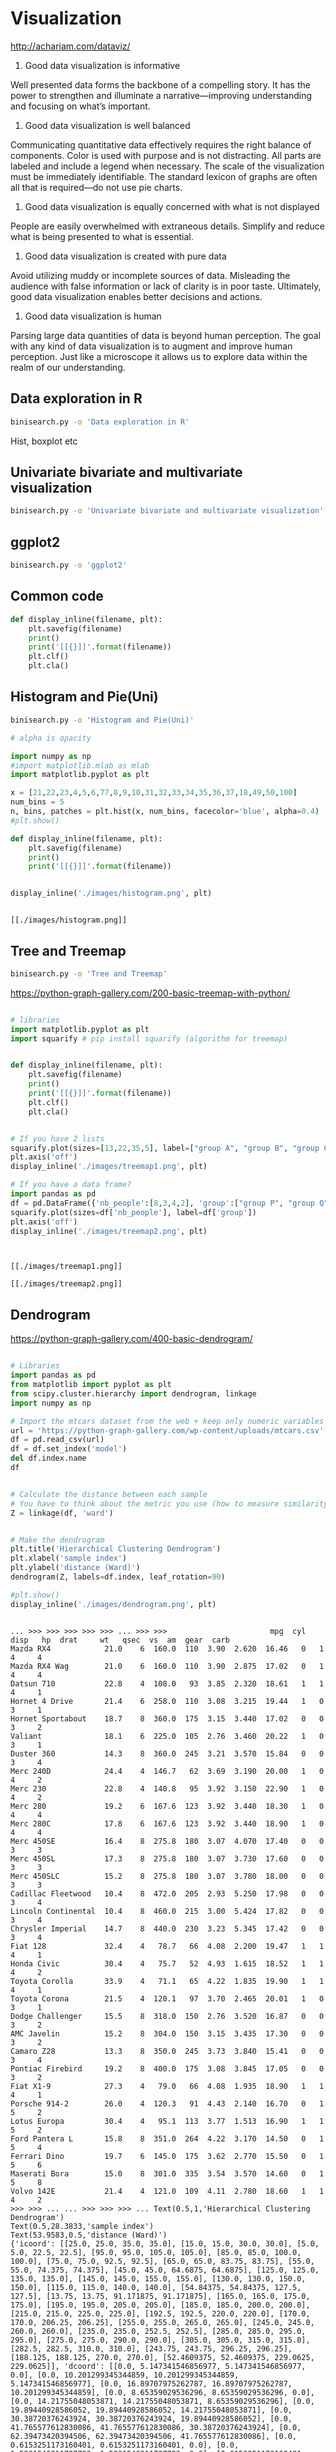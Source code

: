 * Visualization
http://achariam.com/dataviz/
1. Good data visualization is informative
Well presented data forms the backbone of a compelling story. It has the power to strengthen and illuminate a narrative—improving understanding and focusing on what’s important.

2. Good data visualization is well balanced
Communicating quantitative data effectively requires the right balance of components. Color is used with purpose and is not distracting. All parts are labeled and include a legend when necessary. The scale of the visualization must be immediately identifiable. The standard lexicon of graphs are often all that is required—do not use pie charts.

3. Good data visualization is equally concerned with what is not displayed
People are easily overwhelmed with extraneous details. Simplify and reduce what is being presented to what is essential.

4. Good data visualization is created with pure data
Avoid utilizing muddy or incomplete sources of data. Misleading the audience with false information or lack of clarity is in poor taste. Ultimately, good data visualization enables better decisions and actions.

5. Good data visualization is human
Parsing large data quantities of data is beyond human perception. The goal with any kind of data visualization is to augment and improve human perception. Just like a microscope it allows us to explore data within the realm of our understanding.



** Data exploration in R

#+BEGIN_SRC sh
binisearch.py -o 'Data exploration in R'
#+END_SRC

Hist, boxplot etc

** Univariate bivariate and multivariate visualization

#+BEGIN_SRC sh
binisearch.py -o 'Univariate bivariate and multivariate visualization'
#+END_SRC

#+RESULTS:


** ggplot2

#+BEGIN_SRC sh
binisearch.py -o 'ggplot2'
#+END_SRC


** Common code
#+BEGIN_SRC python :session
def display_inline(filename, plt):
    plt.savefig(filename)
    print()
    print('[[{}]]'.format(filename))
    plt.clf()
    plt.cla()

#+END_SRC

#+RESULTS:



** Histogram and Pie(Uni)

#+BEGIN_SRC sh
binisearch.py -o 'Histogram and Pie(Uni)'
#+END_SRC


#+BEGIN_SRC python :results output :exports both
# alpha is opacity

import numpy as np
#import matplotlib.mlab as mlab
import matplotlib.pyplot as plt
 
x = [21,22,23,4,5,6,77,8,9,10,31,32,33,34,35,36,37,18,49,50,100]
num_bins = 5
n, bins, patches = plt.hist(x, num_bins, facecolor='blue', alpha=0.4)
#plt.show()

def display_inline(filename, plt):
    plt.savefig(filename)
    print()
    print('[[{}]]'.format(filename))


display_inline('./images/histogram.png', plt)

#+END_SRC

#+RESULTS:
: 
: [[./images/histogram.png]]

** Tree and Treemap

#+BEGIN_SRC sh
binisearch.py -o 'Tree and Treemap'
#+END_SRC

#+RESULTS:

https://python-graph-gallery.com/200-basic-treemap-with-python/

#+BEGIN_SRC python :results output :exports both

# libraries 
import matplotlib.pyplot as plt 
import squarify # pip install squarify (algorithm for treemap) 


def display_inline(filename, plt):
    plt.savefig(filename)
    print()
    print('[[{}]]'.format(filename))
    plt.clf()
    plt.cla()


# If you have 2 lists 
squarify.plot(sizes=[13,22,35,5], label=["group A", "group B", "group C", "group D"]) 
plt.axis('off') 
display_inline('./images/treemap1.png', plt)

# If you have a data frame? 
import pandas as pd 
df = pd.DataFrame({'nb_people':[8,3,4,2], 'group':["group P", "group Q", "group R", "group S"] }) 
squarify.plot(sizes=df['nb_people'], label=df['group']) 
plt.axis('off') 
display_inline('./images/treemap2.png', plt)


#+END_SRC

#+RESULTS:
: 
: [[./images/treemap1.png]]
: 
: [[./images/treemap2.png]]

** Dendrogram

https://python-graph-gallery.com/400-basic-dendrogram/

#+BEGIN_SRC python :session :results output :exports both

# Libraries
import pandas as pd
from matplotlib import pyplot as plt
from scipy.cluster.hierarchy import dendrogram, linkage
import numpy as np

# Import the mtcars dataset from the web + keep only numeric variables
url = 'https://python-graph-gallery.com/wp-content/uploads/mtcars.csv'
df = pd.read_csv(url)
df = df.set_index('model')
del df.index.name
df


# Calculate the distance between each sample
# You have to think about the metric you use (how to measure similarity) + about the method of clusterization you use (How to group cars)
Z = linkage(df, 'ward')


# Make the dendrogram
plt.title('Hierarchical Clustering Dendrogram')
plt.xlabel('sample index')
plt.ylabel('distance (Ward)')
dendrogram(Z, labels=df.index, leaf_rotation=90)

#plt.show()
display_inline('./images/dendrogram.png', plt)

#+END_SRC

#+RESULTS:
#+begin_example

... >>> >>> >>> >>> >>> ... >>> >>>                       mpg  cyl   disp   hp  drat     wt   qsec  vs  am  gear  carb
Mazda RX4            21.0    6  160.0  110  3.90  2.620  16.46   0   1     4     4
Mazda RX4 Wag        21.0    6  160.0  110  3.90  2.875  17.02   0   1     4     4
Datsun 710           22.8    4  108.0   93  3.85  2.320  18.61   1   1     4     1
Hornet 4 Drive       21.4    6  258.0  110  3.08  3.215  19.44   1   0     3     1
Hornet Sportabout    18.7    8  360.0  175  3.15  3.440  17.02   0   0     3     2
Valiant              18.1    6  225.0  105  2.76  3.460  20.22   1   0     3     1
Duster 360           14.3    8  360.0  245  3.21  3.570  15.84   0   0     3     4
Merc 240D            24.4    4  146.7   62  3.69  3.190  20.00   1   0     4     2
Merc 230             22.8    4  140.8   95  3.92  3.150  22.90   1   0     4     2
Merc 280             19.2    6  167.6  123  3.92  3.440  18.30   1   0     4     4
Merc 280C            17.8    6  167.6  123  3.92  3.440  18.90   1   0     4     4
Merc 450SE           16.4    8  275.8  180  3.07  4.070  17.40   0   0     3     3
Merc 450SL           17.3    8  275.8  180  3.07  3.730  17.60   0   0     3     3
Merc 450SLC          15.2    8  275.8  180  3.07  3.780  18.00   0   0     3     3
Cadillac Fleetwood   10.4    8  472.0  205  2.93  5.250  17.98   0   0     3     4
Lincoln Continental  10.4    8  460.0  215  3.00  5.424  17.82   0   0     3     4
Chrysler Imperial    14.7    8  440.0  230  3.23  5.345  17.42   0   0     3     4
Fiat 128             32.4    4   78.7   66  4.08  2.200  19.47   1   1     4     1
Honda Civic          30.4    4   75.7   52  4.93  1.615  18.52   1   1     4     2
Toyota Corolla       33.9    4   71.1   65  4.22  1.835  19.90   1   1     4     1
Toyota Corona        21.5    4  120.1   97  3.70  2.465  20.01   1   0     3     1
Dodge Challenger     15.5    8  318.0  150  2.76  3.520  16.87   0   0     3     2
AMC Javelin          15.2    8  304.0  150  3.15  3.435  17.30   0   0     3     2
Camaro Z28           13.3    8  350.0  245  3.73  3.840  15.41   0   0     3     4
Pontiac Firebird     19.2    8  400.0  175  3.08  3.845  17.05   0   0     3     2
Fiat X1-9            27.3    4   79.0   66  4.08  1.935  18.90   1   1     4     1
Porsche 914-2        26.0    4  120.3   91  4.43  2.140  16.70   0   1     5     2
Lotus Europa         30.4    4   95.1  113  3.77  1.513  16.90   1   1     5     2
Ford Pantera L       15.8    8  351.0  264  4.22  3.170  14.50   0   1     5     4
Ferrari Dino         19.7    6  145.0  175  3.62  2.770  15.50   0   1     5     6
Maserati Bora        15.0    8  301.0  335  3.54  3.570  14.60   0   1     5     8
Volvo 142E           21.4    4  121.0  109  4.11  2.780  18.60   1   1     4     2
>>> >>> ... ... >>> >>> >>> ... Text(0.5,1,'Hierarchical Clustering Dendrogram')
Text(0.5,28.3833,'sample index')
Text(53.9583,0.5,'distance (Ward)')
{'icoord': [[25.0, 25.0, 35.0, 35.0], [15.0, 15.0, 30.0, 30.0], [5.0, 5.0, 22.5, 22.5], [95.0, 95.0, 105.0, 105.0], [85.0, 85.0, 100.0, 100.0], [75.0, 75.0, 92.5, 92.5], [65.0, 65.0, 83.75, 83.75], [55.0, 55.0, 74.375, 74.375], [45.0, 45.0, 64.6875, 64.6875], [125.0, 125.0, 135.0, 135.0], [145.0, 145.0, 155.0, 155.0], [130.0, 130.0, 150.0, 150.0], [115.0, 115.0, 140.0, 140.0], [54.84375, 54.84375, 127.5, 127.5], [13.75, 13.75, 91.171875, 91.171875], [165.0, 165.0, 175.0, 175.0], [195.0, 195.0, 205.0, 205.0], [185.0, 185.0, 200.0, 200.0], [215.0, 215.0, 225.0, 225.0], [192.5, 192.5, 220.0, 220.0], [170.0, 170.0, 206.25, 206.25], [255.0, 255.0, 265.0, 265.0], [245.0, 245.0, 260.0, 260.0], [235.0, 235.0, 252.5, 252.5], [285.0, 285.0, 295.0, 295.0], [275.0, 275.0, 290.0, 290.0], [305.0, 305.0, 315.0, 315.0], [282.5, 282.5, 310.0, 310.0], [243.75, 243.75, 296.25, 296.25], [188.125, 188.125, 270.0, 270.0], [52.4609375, 52.4609375, 229.0625, 229.0625]], 'dcoord': [[0.0, 5.147341546856977, 5.147341546856977, 0.0], [0.0, 10.201299345344859, 10.201299345344859, 5.147341546856977], [0.0, 16.89707975262787, 16.89707975262787, 10.201299345344859], [0.0, 8.65359029536296, 8.65359029536296, 0.0], [0.0, 14.21755048053871, 14.21755048053871, 8.65359029536296], [0.0, 19.89440928586052, 19.89440928586052, 14.21755048053871], [0.0, 30.38720376243924, 30.38720376243924, 19.89440928586052], [0.0, 41.765577612830086, 41.765577612830086, 30.38720376243924], [0.0, 62.39473420394506, 62.39473420394506, 41.765577612830086], [0.0, 0.6153251173160401, 0.6153251173160401, 0.0], [0.0, 1.5231546211727793, 1.5231546211727793, 0.0], [0.6153251173160401, 21.8609037438986, 21.8609037438986, 1.5231546211727793], [0.0, 77.831513556528, 77.831513556528, 21.8609037438986], [62.39473420394506, 124.42513884575622, 124.42513884575622, 77.831513556528], [16.89707975262787, 189.75327331432254, 189.75327331432254, 124.42513884575622], [0.0, 33.55086921377745, 33.55086921377745, 0.0], [0.0, 0.9826494797230624, 0.9826494797230624, 0.0], [0.0, 1.9956285559525688, 1.9956285559525688, 0.9826494797230624], [0.0, 14.015499455959462, 14.015499455959462, 0.0], [1.9956285559525688, 71.69000545171319, 71.69000545171319, 14.015499455959462], [33.55086921377745, 131.24667573749386, 131.24667573749386, 71.69000545171319], [0.0, 10.07612028510974, 10.07612028510974, 0.0], [0.0, 22.748314223256195, 22.748314223256195, 10.07612028510974], [0.0, 121.19933374404333, 121.19933374404333, 22.748314223256195], [0.0, 15.622444623041554, 15.622444623041554, 0.0], [0.0, 38.206294228394704, 38.206294228394704, 15.622444623041554], [0.0, 40.00524746830096, 40.00524746830096, 0.0], [38.206294228394704, 136.59795344708988, 136.59795344708988, 40.00524746830096], [121.19933374404333, 236.74277069464608, 236.74277069464608, 136.59795344708988], [131.24667573749386, 389.04227922692326, 389.04227922692326, 236.74277069464608], [189.75327331432254, 955.3712450494048, 955.3712450494048, 389.04227922692326]], 'ivl': ['Honda Civic', 'Toyota Corolla', 'Fiat 128', 'Fiat X1-9', 'Merc 240D', 'Lotus Europa', 'Merc 230', 'Volvo 142E', 'Datsun 710', 'Toyota Corona', 'Porsche 914-2', 'Ferrari Dino', 'Mazda RX4', 'Mazda RX4 Wag', 'Merc 280', 'Merc 280C', 'Hornet 4 Drive', 'Valiant', 'Merc 450SLC', 'Merc 450SE', 'Merc 450SL', 'Dodge Challenger', 'AMC Javelin', 'Maserati Bora', 'Ford Pantera L', 'Duster 360', 'Camaro Z28', 'Chrysler Imperial', 'Cadillac Fleetwood', 'Lincoln Continental', 'Hornet Sportabout', 'Pontiac Firebird'], 'leaves': [18, 19, 17, 25, 7, 27, 8, 31, 2, 20, 26, 29, 0, 1, 9, 10, 3, 5, 13, 11, 12, 21, 22, 30, 28, 6, 23, 16, 14, 15, 4, 24], 'color_list': ['g', 'g', 'g', 'g', 'g', 'g', 'g', 'g', 'g', 'g', 'g', 'g', 'g', 'g', 'g', 'r', 'r', 'r', 'r', 'r', 'r', 'r', 'r', 'r', 'r', 'r', 'r', 'r', 'r', 'r', 'b']}
>>> ... 
[[./images/dendrogram.png]]
#+end_example

** Scatterplot(bi)

#+BEGIN_SRC sh
binisearch.py -o 'Scatterplot(bi)'
#+END_SRC


#+BEGIN_SRC python :session :results output :exports both
import matplotlib.pyplot as plt
plt.style.use('seaborn-whitegrid')
import numpy as np

x = np.linspace(0, 10, 30)
y = np.sin(x)

plt.plot(x, y, 'o', color='black');
display_inline('./images/scatterplot1.png', plt)
#+END_SRC

#+RESULTS:
: 
: >>> >>> >>> >>> >>> >>> [<matplotlib.lines.Line2D object at 0x7f520c9e24e0>]
: [[./images/scatterplot1.png]]


#+BEGIN_SRC python :session :results output :exports both
import matplotlib.pyplot as plt
plt.style.use('seaborn-whitegrid')
import numpy as np

x = np.linspace(0, 10, 30)
y = np.sin(x)

plt.scatter(x, y, marker='o', color='black');
display_inline('./images/scatterplot2.png', plt)
#+END_SRC

#+RESULTS:
: 
: >>> >>> >>> >>> >>> >>> <matplotlib.collections.PathCollection object at 0x7f520c9e24e0>
: [[./images/scatterplot2.png]]

** Heatmap
https://python-graph-gallery.com/heatmap/

#+BEGIN_SRC python :session :results output :exports both
import seaborn as sns
import pandas as pd
import numpy as np
 
# Create a dataset (fake)
df = pd.DataFrame(np.random.random((5,5)), columns=["a","b","c","d","e"])
 
# Default heatmap: just a visualization of this square matrix
p1 = sns.heatmap(df)
display_inline('./images/heatmap.png', plt)
#+END_SRC

#+RESULTS:
: 
: >>> >>> ... ... >>> ... ... >>> 
: [[./images/heatmap.png]]

** Line charts(bi)

#+BEGIN_SRC sh
binisearch.py -o 'Line charts(bi)'
#+END_SRC


#+BEGIN_SRC python :session :results output :exports both
import matplotlib.pyplot as plt
plt.style.use('seaborn-whitegrid')
import numpy as np

x = np.linspace(0, 10, 30)
y = np.sin(x)

plt.plot(x, y, color='black');
#plt.show()
display_inline('./images/line_charts.png', plt)

#+END_SRC

#+RESULTS:
: 
: >>> >>> >>> >>> >>> >>> [<matplotlib.lines.Line2D object at 0x7f51f8613e48>]
: ... 
: [[./images/line_charts.png]]


** Spatial charts

#+BEGIN_SRC sh
binisearch.py -o 'Spatial charts'
#+END_SRC

#+RESULTS:


** Survey plot
A survey plot is a simple multi-attribute visualization technique that can help to spot correlations between any two variables especially when the data is sorted according to a particular dimension. Each horizontal splice in a plot corresponds to a particular data instance. The data on a specific attribute is shown in a single column, where the length of the line corresponds to the dimensional value. When data includes a discrete or continuous class, the slices (data instances) are colored correspondingly.

Implementation in Orange supports sorting by two selected attributes (Sorting). The attributes shown in the plot are listed in Shown attributes box, all other appear in the list of Hidden attributes.

Below is a snapshot of survey plot widget for an Iris. Plot nicely shows that petal width and length and sepal length are correlated. It is also very clear that Iris-setosa can be classified based on petal length or width alone, while for the Iris versicolor and virginica there is some ambiguity with some potential outliers, one of which is highlighted in the snapshot.

https://docs.orange.biolab.si/2/widgets/rst/visualize/surveyplot.html

#+BEGIN_SRC sh
binisearch.py -o 'Survey plot visualization'
#+END_SRC

#+RESULTS:


** Timeline

#+BEGIN_SRC sh
binisearch.py -o 'Timeline'
#+END_SRC

#+RESULTS:

https://matplotlib.org/gallery/lines_bars_and_markers/timeline.html

#+BEGIN_SRC python :results output :tangle yes :tangle /tmp/timeline.py :exports both
import matplotlib.pyplot as plt
import numpy as np
import matplotlib.dates as mdates
from datetime import datetime

# A list of Matplotlib releases and their dates
# Taken from https://api.github.com/repos/matplotlib/matplotlib/releases
names = ['v2.2.2', 'v2.2.1', 'v2.2.0', 'v2.1.2', 'v2.1.1', 'v2.1.0', 'v2.0.2',
         'v2.0.1', 'v2.0.0', 'v1.5.3', 'v1.5.2', 'v1.5.1', 'v1.5.0', 'v1.4.3',
         'v1.4.2', 'v1.4.1', 'v1.4.0']

dates = ['2018-03-17T03:00:07Z', '2018-03-16T22:06:39Z',
         '2018-03-06T12:53:32Z', '2018-01-18T04:56:47Z',
         '2017-12-10T04:47:38Z', '2017-10-07T22:35:12Z',
         '2017-05-10T02:11:15Z', '2017-05-02T01:59:49Z',
         '2017-01-17T02:59:36Z', '2016-09-09T03:00:52Z',
         '2016-07-03T15:52:01Z', '2016-01-10T22:38:50Z',
         '2015-10-29T21:40:23Z', '2015-02-16T04:22:54Z',
         '2014-10-26T03:24:13Z', '2014-10-18T18:56:23Z',
         '2014-08-26T21:06:04Z']
dates = [datetime.strptime(ii, "%Y-%m-%dT%H:%M:%SZ") for ii in dates]

levels = np.array([-5, 5, -3, 3, -1, 1])
fig, ax = plt.subplots(figsize=(8, 5))

# Create the base line
start = min(dates)
stop = max(dates)
ax.plot((start, stop), (0, 0), 'k', alpha=.5)

# Iterate through releases annotating each one
for ii, (iname, idate) in enumerate(zip(names, dates)):
    level = levels[ii % 6]
    vert = 'top' if level < 0 else 'bottom'

    ax.scatter(idate, 0, s=100, facecolor='w', edgecolor='k', zorder=9999)
    # Plot a line up to the text
    ax.plot((idate, idate), (0, level), c='r', alpha=.7)
    # Give the text a faint background and align it properly
    ax.text(idate, level, iname,
            horizontalalignment='right', verticalalignment=vert, fontsize=14,
            backgroundcolor=(1., 1., 1., .3))

ax.set(title="Matplotlib release dates")
# Set the xticks formatting
# format xaxis with 3 month intervals
ax.get_xaxis().set_major_locator(mdates.MonthLocator(interval=3))
ax.get_xaxis().set_major_formatter(mdates.DateFormatter("%b %Y"))
fig.autofmt_xdate()

# Remove components for a cleaner look
plt.setp((ax.get_yticklabels() + ax.get_yticklines() +
          list(ax.spines.values())), visible=False)
#plt.show()
def display_inline(filename):
    plt.savefig(filename)
    print()
    print('[[{}]]'.format(filename))

display_inline('./images/timeline.png')

#+END_SRC

#+RESULTS:
: 
: [[./images/timeline.png]]

** Barplot

https://python-graph-gallery.com/barplot/
https://python-graph-gallery.com/1-basic-barplot/

#+BEGIN_SRC python :session :results output :exports both
import numpy as np
import matplotlib.pyplot as plt

# Make a fake dataset:
height = [7, 12, 5, 18, 45]
bars = ('A', 'B', 'C', 'D', 'E')
y_pos = np.arange(len(bars))

# Create bars
plt.bar(y_pos, height)

# Create names on the x-axis
plt.xticks(y_pos, bars)

# Show graphic
#plt.show()
display_inline('./images/barplot.png', plt)

#+END_SRC

#+RESULTS:
: 
: >>> >>> ... >>> >>> >>> >>> ... <BarContainer object of 5 artists>
: >>> ... ([<matplotlib.axis.XTick object at 0x7f51f739fd68>, <matplotlib.axis.XTick object at 0x7f51f739fc50>, <matplotlib.axis.XTick object at 0x7f51f73a2ac8>, <matplotlib.axis.XTick object at 0x7f51f732a5f8>, <matplotlib.axis.XTick object at 0x7f51f732aac8>], <a list of 5 Text xticklabel objects>)
: ... ... 
: [[./images/barplot.png]]

** Violinplot

https://python-graph-gallery.com/violin-plot/
https://python-graph-gallery.com/58-show-number-of-observation-on-violinplot/


#+BEGIN_SRC python :results output :exports both

# library & dataset
import matplotlib.pyplot as plt
import seaborn as sns, numpy as np
df = sns.load_dataset("iris")

# Basic violinplot
ax = sns.violinplot(x="species", y="sepal_length", data=df)

# Calculate number of obs per group & median to position labels
medians = df.groupby(['species'])['sepal_length'].median().values
nobs = df['species'].value_counts().values
nobs = [str(x) for x in nobs.tolist()]
nobs = ["n: " + i for i in nobs]

# Add it to the plot
pos = range(len(nobs))
for tick,label in zip(pos,ax.get_xticklabels()):
    ax.text(pos[tick], medians[tick] + 0.03, nobs[tick], horizontalalignment='center', size='x-small', color='w', weight='semibold')
#plt.show()

def display_inline(filename):
    plt.savefig(filename)
    print()
    print('[[{}]]'.format(filename))
display_inline('./images/violinplot.png')

#+END_SRC

#+RESULTS:
: 
: [[./images/violinplot.png]]

** pairplot
https://seaborn.pydata.org/generated/seaborn.pairplot.html


#+BEGIN_SRC python :results output :exports both
import matplotlib.pyplot as plt
import seaborn as sns; sns.set(style="ticks", color_codes=True)
iris = sns.load_dataset("iris")
g = sns.pairplot(iris)
#plt.show()

def display_inline(filename):
    plt.savefig(filename)
    print()
    print('[[{}]]'.format(filename))

display_inline('./images/pairplot.png')

#+END_SRC

#+RESULTS:
: 
: [[./images/pairplot.png]]

** lmplot
https://seaborn.pydata.org/generated/seaborn.lmplot.html
#+BEGIN_SRC python :results output :exports both
import matplotlib.pyplot as plt
import seaborn as sns; sns.set(color_codes=True)
tips = sns.load_dataset("tips")
g = sns.lmplot(x="total_bill", y="tip", data=tips)
filename = 'lmplot.png'
#plt.show()
def display_inline(filename):
    plt.savefig(filename)
    print()
    print('[[{}]]'.format(filename))
display_inline('./images/lmplot.png')

#+END_SRC

#+RESULTS:
: 
: [[./images/lmplot.png]]

** joinplot
https://seaborn.pydata.org/generated/seaborn.jointplot.html

#+BEGIN_SRC python :results output :exports both
import matplotlib.pyplot as plt
import seaborn as sns; sns.set(style="white", color_codes=True)
tips = sns.load_dataset("tips")
g = sns.jointplot(x="total_bill", y="tip", data=tips)
def display_inline(filename):
    plt.savefig(filename)
    print()
    print('[[{}]]'.format(filename))

display_inline('./images/joinplot.png')
#+END_SRC

#+RESULTS:
: 
: [[./images/joinplot.png]]

** Distributions
https://seaborn.pydata.org/tutorial/distributions.html

** Contour
https://www.python-course.eu/matplotlib_contour_plot.php

#+BEGIN_SRC python :results output :exports both
import matplotlib.pyplot as plt
import numpy as np

xlist = np.linspace(-3.0, 3.0, 3)
ylist = np.linspace(-3.0, 3.0, 4)
X, Y = np.meshgrid(xlist, ylist)
Z = np.sqrt(X*2 + Y**2)
print(X)
plt.figure()
cp = plt.contour(X, Y, Z)
plt.clabel(cp, inline=True, 
          fontsize=10)
plt.title('Contour Plot')
plt.xlabel('x (cm)')
plt.ylabel('y (cm)')
#plt.show()
def display_inline(filename):
    plt.savefig(filename)
    print()
    print('[[{}]]'.format(filename))

display_inline('./images/contour.png')

#+END_SRC

#+RESULTS:
: [[-3.  0.  3.]
:  [-3.  0.  3.]
:  [-3.  0.  3.]
:  [-3.  0.  3.]]
: 
: [[./images/contour.png]]

** What is mesh grid?
#+BEGIN_SRC python :results output
import numpy as np

xlist = np.arange(1, 7)
ylist = np.arange(1, 7)
X, Y = np.meshgrid(xlist, ylist)
print(xlist)
print(ylist)
print(X)
print(Y)
#+END_SRC

#+RESULTS:
#+begin_example
[1 2 3 4 5 6]
[1 2 3 4 5 6]
[[1 2 3 4 5 6]
 [1 2 3 4 5 6]
 [1 2 3 4 5 6]
 [1 2 3 4 5 6]
 [1 2 3 4 5 6]
 [1 2 3 4 5 6]]
[[1 1 1 1 1 1]
 [2 2 2 2 2 2]
 [3 3 3 3 3 3]
 [4 4 4 4 4 4]
 [5 5 5 5 5 5]
 [6 6 6 6 6 6]]
#+end_example

** Boxplot
http://python-graph-gallery.com/boxplot/
https://python-graph-gallery.com/30-basic-boxplot-with-seaborn/

*** 1 - One numerical variable only

 If you have only one numerical variable, you can use this code to get a boxplot with only one group (left chart).


#+BEGIN_SRC python :results output :exports both
# library & dataset
import matplotlib.pyplot as plt
import seaborn as sns
df = sns.load_dataset('iris')

# Make boxplot for one group only
sns.boxplot( y=df["sepal_length"] )
def display_inline(filename):
    plt.savefig(filename)
    print()
    print('[[{}]]'.format(filename))

display_inline('./images/boxplot1.png')


#+END_SRC

#+RESULTS:
: 
: [[./images/boxplot1.png]]

*** 2 - One numerical variable, and several groups

 Let’s say we want to study the distribution of a numerical variable, but for each group separately. Here we study
 the sepal length of 3 species of flower.

#+BEGIN_SRC python :results output :exports both

# library & dataset
import matplotlib.pyplot as plt
import seaborn as sns
df = sns.load_dataset('iris')

sns.boxplot(x=df["species"], y=df["sepal_length"])
def display_inline(filename):
    plt.savefig(filename)
    print()
    print('[[{}]]'.format(filename))

display_inline('./images/boxplot2.png')


#+END_SRC

#+RESULTS:
: 
: [[./images/boxplot2.png]]

*** 3 - Several numerical variable

 Finally we can study the distribution of several numerical variables, let’s say sepal length and width:

#+BEGIN_SRC python :results output :exports both

# library & dataset
import matplotlib.pyplot as plt
import seaborn as sns
df = sns.load_dataset('iris')

sns.boxplot(data=df.ix[:,0:3])
#plt.show()
def display_inline(filename):
    plt.savefig(filename)
    print()
    print('[[{}]]'.format(filename))

display_inline('./images/boxplot3.png')

#+END_SRC

#+RESULTS:
: 
: [[./images/boxplot3.png]]


** Decision Tree

#+BEGIN_SRC sh
binisearch.py -o 'Decision Tree'
#+END_SRC

#+RESULTS:

https://medium.com/@rnbrown/creating-and-visualizing-decision-trees-with-python-f8e8fa394176

#+BEGIN_SRC python :results output :exports both :tangle yes :tangle /tmp/decision.py
import sklearn.datasets as datasets
import pandas as pd
import matplotlib.pyplot as plt

iris=datasets.load_iris()
df=pd.DataFrame(iris.data, columns=iris.feature_names)
y=iris.target


from sklearn.tree import DecisionTreeClassifier
dtree=DecisionTreeClassifier()
dtree.fit(df,y)

from sklearn.externals.six import StringIO  
#from IPython.display import Image  
from sklearn.tree import export_graphviz
import pydotplus
dot_data = StringIO()
export_graphviz(dtree, out_file=dot_data,  
                filled=True, rounded=True,
                special_characters=True)
graph = pydotplus.graph_from_dot_data(dot_data.getvalue())  
#Image(graph.create_png())
graph.create_png()
filename = './images/decision_tree.png'
graph.write_png(filename)

print('[[{}]]'.format(filename))

#+END_SRC

#+RESULTS:
: [[./images/decision_tree.png]]

** Animation using image magic

https://python-graph-gallery.com/341-python-gapminder-animation/

#+BEGIN_SRC python 

# libraries
import matplotlib.pyplot as plt
import numpy as np
import seaborn as sns
sns.set_style("white")
import pandas as pd
my_dpi = 96

# Get the data (csv file is hosted on the web)
url = 'https://python-graph-gallery.com/wp-content/uploads/gapminderData.csv'
data = pd.read_csv(url)

# And I need to transform my categorical column (continent) in a numerical
# value group1->1, group2->2...
data['continent'] = pd.Categorical(data['continent'])

# For each year:
for i in data.year.unique():

    # initialize a figure
    fig = plt.figure(figsize=(680 / my_dpi, 480 / my_dpi), dpi=my_dpi)

    # Change color with c and alpha. I map the color to the X axis value.
    tmp = data[data.year == i]
    plt.scatter(tmp['lifeExp'], tmp['gdpPercap'], s=tmp['pop'] / 200000, c=tmp[
                'continent'].cat.codes, cmap="Accent", alpha=0.6, edgecolors="white", linewidth=2)

    # Add titles (main and on axis)
    plt.yscale('log')
    plt.xlabel("Life Expectancy")
    plt.ylabel("GDP per Capita")
    plt.title("Year: " + str(i))
    plt.ylim(0, 100000)
    plt.xlim(30, 90)

    # Save it
    filename = './images/Gapminder_step' + str(i) + '.png'
    plt.savefig(filename, dpi=96)
    plt.gca()

#+END_SRC

#+RESULTS:
: None

#+BEGIN_SRC sh :results output :exports both

# Then use image magick (this is bash, not python)
convert -delay 80 images/Gapminder*.png images/animated_gapminder.gif
echo "[[./images/animated_gapminder.gif]]"
#+END_SRC

#+RESULTS:
: [[./images/animated_gapminder.gif]]

** Wordcloud

https://python-graph-gallery.com/260-basic-wordcloud/

#+BEGIN_SRC python :results output :exports both
# Libraries
from wordcloud import WordCloud
import matplotlib.pyplot as plt

# Create a list of word
text=("Python Python Python Matplotlib Matplotlib Seaborn Network Plot Violin Chart Pandas Datascience Wordcloud Spider Radar Parrallel Alpha Color Brewer Density Scatter Barplot Barplot Boxplot Violinplot Treemap Stacked Area Chart Chart Visualization Dataviz Donut Pie Time-Series Wordcloud Wordcloud Sankey Bubble")

# Create the wordcloud object
wordcloud = WordCloud(width=480, height=480, margin=0).generate(text)

# Display the generated image:
plt.imshow(wordcloud, interpolation='bilinear')
plt.axis("off")
plt.margins(x=0, y=0)
#plt.show()

def display_inline(filename, plt):
    plt.savefig(filename)
    print()
    print('[[{}]]'.format(filename))

display_inline('./images/word_cloud.png', plt)


#+END_SRC

#+RESULTS:
: 
: [[./images/word_cloud.png]]

** Area plot

https://python-graph-gallery.com/pie-plot/

https://python-graph-gallery.com/140-basic-pieplot-with-panda/


#+BEGIN_SRC python :results output :exports both

# library
import matplotlib.pyplot as plt
import pandas as pd

# --- dataset 1: just 4 values for 4 groups:
df = pd.DataFrame([8,5,1,2], index=['a', 'b', 'c', 'd'], columns=['x'])

# make the plot
df.plot(kind='pie', subplots=True, figsize=(8, 8))
#plt.show()


def display_inline(filename, plt):
    plt.savefig(filename)
    print()
    print('[[{}]]'.format(filename))

display_inline('./images/area_plot.png', plt)


#+END_SRC

#+RESULTS:
: 
: [[./images/area_plot.png]]


** Stacked area plot

#+BEGIN_SRC python :results output :exports both
# library
import matplotlib.pyplot as plt
import pandas as pd
import numpy as np
import matplotlib.pyplot as plt

# Dataset
np.random.seed(42)
df = pd.DataFrame(np.random.rand(10, 4), columns=['a', 'b', 'c', 'd'])
print(df)
# plot
df.plot.area()
#plt.show()

def display_inline(filename, plt):
    plt.savefig(filename)
    print()
    print('[[{}]]'.format(filename))

display_inline('./images/area_plot_stacked.png', plt)



#+END_SRC

#+RESULTS:
#+begin_example
          a         b         c         d
0  0.374540  0.950714  0.731994  0.598658
1  0.156019  0.155995  0.058084  0.866176
2  0.601115  0.708073  0.020584  0.969910
3  0.832443  0.212339  0.181825  0.183405
4  0.304242  0.524756  0.431945  0.291229
5  0.611853  0.139494  0.292145  0.366362
6  0.456070  0.785176  0.199674  0.514234
7  0.592415  0.046450  0.607545  0.170524
8  0.065052  0.948886  0.965632  0.808397
9  0.304614  0.097672  0.684233  0.440152

[[./images/area_plot_stacked.png]]
#+end_example

** D3.Js
Javascript based visualization tool
#+BEGIN_SRC sh
binisearch.py -o 'D3.Js'
#+END_SRC


** Infovis

#+BEGIN_SRC sh
binisearch.py -o 'Infovis'
#+END_SRC


** IBM Many eyes

#+BEGIN_SRC sh
binisearch.py -o 'IBM Many eyes'
#+END_SRC


** Tableu

#+BEGIN_SRC sh
binisearch.py -o 'Tableu'
#+END_SRC



